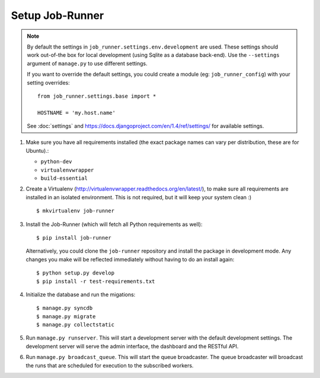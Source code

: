 Setup Job-Runner
================

.. note:: By default the settings in ``job_runner.settings.env.development``
   are used. These settings should work out-of-the box for local development
   (using Sqlite as a database back-end). Use the ``--settings`` argument of
   ``manage.py`` to use different settings.

   If you want to override the default settings, you could create a module
   (eg: ``job_runner_config``) with your setting overrides::

      from job_runner.settings.base import *

      HOSTNAME = 'my.host.name'

   See :doc:`settings` and https://docs.djangoproject.com/en/1.4/ref/settings/
   for available settings.

#. Make sure you have all requirements installed (the exact package names
   can vary per distribution, these are for Ubuntu).:

   * ``python-dev``
   * ``virtualenvwrapper``
   * ``build-essential``

#. Create a Virtualenv (http://virtualenvwrapper.readthedocs.org/en/latest/),
   to make sure all requirements are installed in an isolated environment. This
   is not required, but it will keep your system clean :)

   ::

       $ mkvirtualenv job-runner

#. Install the Job-Runner (which will fetch all Python requirements as well)::

       $ pip install job-runner

   Alternatively, you could clone the ``job-runner`` repository and install
   the package in development mode. Any changes you make will be reflected
   immediately without having to do an install again::

       $ python setup.py develop
       $ pip install -r test-requirements.txt

#. Initialize the database and run the migations::

   $ manage.py syncdb
   $ manage.py migrate
   $ manage.py collectstatic

#. Run ``manage.py runserver``. This will start a development server with
   the default development settings. The development server will serve the
   admin interface, the dashboard and the RESTful API.

#. Run ``manage.py broadcast_queue``. This will start the queue broadcaster.
   The queue broadcaster will broadcast the runs that are scheduled for
   execution to the subscribed workers.
